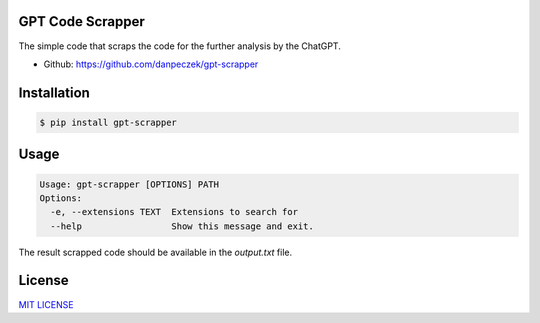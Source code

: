 GPT Code Scrapper
=================

The simple code that scraps the code for the further analysis by the ChatGPT.

- Github: https://github.com/danpeczek/gpt-scrapper

Installation
============

.. code-block:: bash

    $ pip install gpt-scrapper

Usage
=====

.. code-block:: bash

    Usage: gpt-scrapper [OPTIONS] PATH
    Options:
      -e, --extensions TEXT  Extensions to search for
      --help                 Show this message and exit.

The result scrapped code should be available in the `output.txt` file.

License
=======
`MIT LICENSE <https://github.com/danpeczek/gpt-scrapper/blob/main/LICENSE>`__
